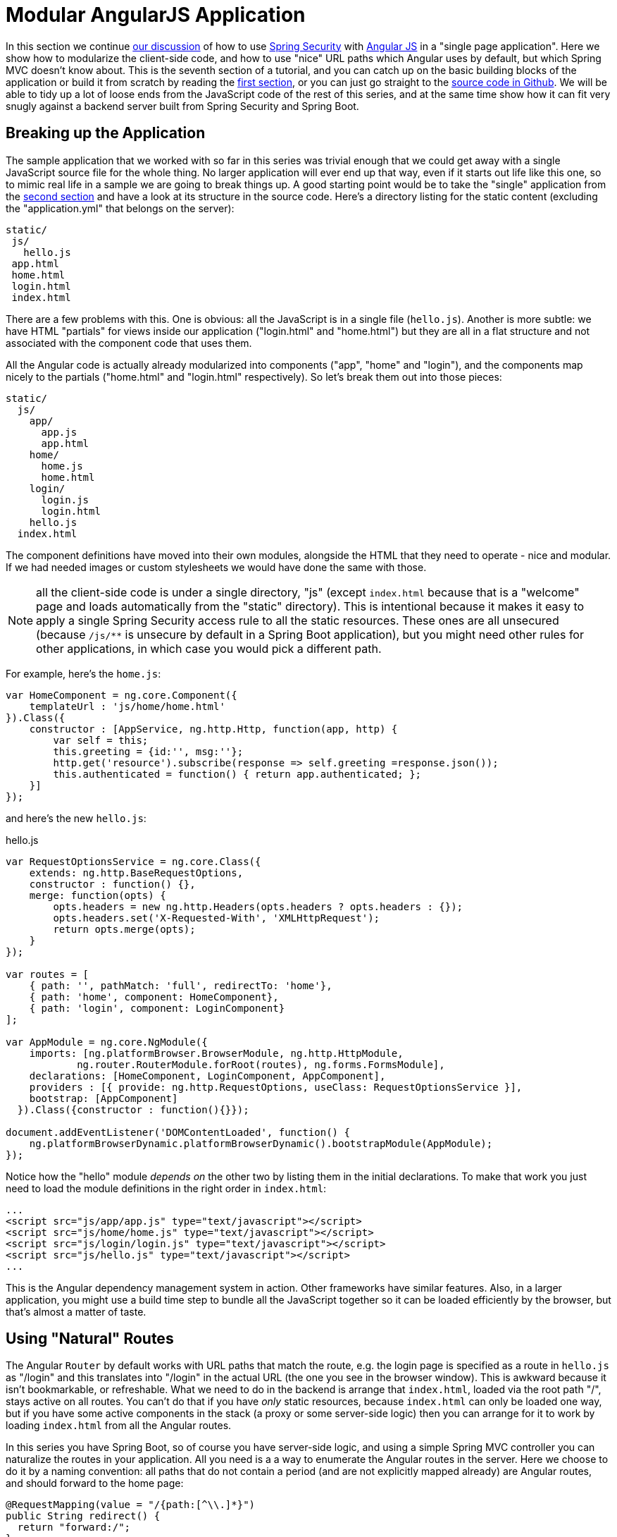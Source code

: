 [[_modular_angular_js_and_spring_security_part_vii]]
= Modular AngularJS Application

In this section we continue <<_spring_and_angular_js_a_secure_single_page_application,our discussion>> of how to use http://projects.spring.io/spring-security[Spring Security] with http://angularjs.org[Angular JS] in a "single page application". Here we show how to modularize the client-side code, and how to use "nice" URL paths which Angular uses by default, but which Spring MVC doesn't know about. This is the seventh section of a tutorial, and you can catch up on the basic building blocks of the application or build it from scratch by reading the <<_spring_and_angular_js_a_secure_single_page_application,first section>>, or you can just go straight to the https://github.com/dsyer/spring-security-angular/tree/master/modular[source code in Github]. We will be able to tidy up a lot of loose ends from the JavaScript code of the rest of this series, and at the same time show how it can fit very snugly against a backend server built from Spring Security and Spring Boot.

[[breaking-up-the-application]]
== Breaking up the Application

The sample application that we worked with so far in this series was trivial enough that we could get away with a single JavaScript source file for the whole thing. No larger application will ever end up that way, even if it starts out life like this one, so to mimic real life in a sample we are going to break things up. A good starting point would be to take the "single" application from the <<_the_login_page_angular_js_and_spring_security_part_ii,second section>> and have a look at its structure in the source code. Here's a directory listing for the static content (excluding the "application.yml" that belongs on the server):

-----------
static/
 js/
   hello.js
 app.html
 home.html
 login.html
 index.html
-----------

There are a few problems with this. One is obvious: all the JavaScript is in a single file (`hello.js`). Another is more subtle: we have HTML "partials" for views inside our application ("login.html" and "home.html") but they are all in a flat structure and not associated with the component code that uses them.

All the Angular code is actually already modularized into components ("app", "home" and "login"), and the components map nicely to the partials ("home.html" and "login.html" respectively). So let's break them out into those pieces:

-------------------
static/
  js/
    app/
      app.js
      app.html
    home/
      home.js
      home.html
    login/
      login.js
      login.html
    hello.js
  index.html
-------------------

The component definitions have moved into their own modules, alongside the HTML that they need to operate - nice and modular. If we had needed images or custom stylesheets we would have done the same with those.

NOTE: all the client-side code is under a single directory, "js" (except `index.html` because that is a "welcome" page and loads automatically from the "static" directory). This is intentional because it makes it easy to apply a single Spring Security access rule to all the static resources. These ones are all unsecured (because `/js/**` is unsecure by default in a Spring Boot application), but you might need other rules for other applications, in which case you would pick a different path.

For example, here's the `home.js`:

[source,javascript]
----
var HomeComponent = ng.core.Component({
    templateUrl : 'js/home/home.html'
}).Class({
    constructor : [AppService, ng.http.Http, function(app, http) {
        var self = this;
        this.greeting = {id:'', msg:''};
        http.get('resource').subscribe(response => self.greeting =response.json());
        this.authenticated = function() { return app.authenticated; };
    }]
});
----

and here's the new `hello.js`:

.hello.js
[source,javascript]
----
var RequestOptionsService = ng.core.Class({
    extends: ng.http.BaseRequestOptions,
    constructor : function() {},
    merge: function(opts) {
        opts.headers = new ng.http.Headers(opts.headers ? opts.headers : {});
        opts.headers.set('X-Requested-With', 'XMLHttpRequest');
        return opts.merge(opts);
    }
});

var routes = [
    { path: '', pathMatch: 'full', redirectTo: 'home'},
    { path: 'home', component: HomeComponent},
    { path: 'login', component: LoginComponent}
];

var AppModule = ng.core.NgModule({
    imports: [ng.platformBrowser.BrowserModule, ng.http.HttpModule,
            ng.router.RouterModule.forRoot(routes), ng.forms.FormsModule],
    declarations: [HomeComponent, LoginComponent, AppComponent],
    providers : [{ provide: ng.http.RequestOptions, useClass: RequestOptionsService }],
    bootstrap: [AppComponent]
  }).Class({constructor : function(){}});

document.addEventListener('DOMContentLoaded', function() {
    ng.platformBrowserDynamic.platformBrowserDynamic().bootstrapModule(AppModule);
});
----

Notice how the "hello" module _depends on_ the other two by listing them in the initial declarations. To make that work you just need to load the module definitions in the right order in `index.html`:

[source,html]
----
...
<script src="js/app/app.js" type="text/javascript"></script>
<script src="js/home/home.js" type="text/javascript"></script>
<script src="js/login/login.js" type="text/javascript"></script>
<script src="js/hello.js" type="text/javascript"></script>
...
----

This is the Angular dependency management system in action. Other frameworks have similar features. Also, in a larger application, you might use a build time step to bundle all the JavaScript together so it can be loaded efficiently by the browser, but that's almost a matter of taste.

[[using-natural-routes]]
== Using "Natural" Routes

The Angular `Router` by default works with URL paths that match the route, e.g. the login page is specified as a route in `hello.js` as "/login" and this translates into "/login" in the actual URL (the one you see in the browser window). This is awkward because it isn't bookmarkable, or refreshable. What we need to do in the backend is arrange that `index.html`, loaded via the root path "/", stays active on all routes. You can't do that if you have _only_ static resources, because `index.html` can only be loaded one way, but if you have some active components in the stack (a proxy or some server-side logic) then you can arrange for it to work by loading `index.html` from all the Angular routes.

In this series you have Spring Boot, so of course you have server-side logic, and using a simple Spring MVC controller you can naturalize the routes in your application. All you need is a a way to enumerate the Angular routes in the server. Here we choose to do it by a naming convention: all paths that do not contain a period (and are not explicitly mapped already) are Angular routes, and should forward to the home page:

[source,java]
----
@RequestMapping(value = "/{path:[^\\.]*}")
public String redirect() {
  return "forward:/";
}
----

This method just needs to be in a `@Controller` (not a `@RestController`) somewhere in the Spring application. We use a "forward" (not a "redirect") so that the browser remembers the "real" route, and that's what the user sees in the URL. It also means that any saved-request mechanisms around authentication in Spring Security would work out of the box, although we won't be taking advantage of that in this application.

NOTE: all the applications in the sample code already have this request mapping. It has been there all along if you were following along and using the code from github.

Coupled with that you need a `<base/>` element in the header of the HTML in `index.html`, and you need to make sure the links in the menu bar refer to the correct routes:

.index.html
[source,html]
----
<html>
<head>
<base href="/" />
...
</head>
<body ng-app="hello" ng-cloak class="ng-cloak">
...
</html>
----

.app.html
[source,html]
----
<div class="container">
  <ul class="nav nav-pills">
    <li><a routerLinkActive="active" routerLink="/home">Home</a></li>
    <li><a routerLinkActive="active" routerLink="/login">Login</a></li>
    <li><a (click)="logout()">Logout</a></li>
  </ul>
</div>
----

Angular uses the `<base/>` element to anchor the routes and write the URLs that show up in the browser. You are running in a Spring Boot application so the default setting is to serve from root path "/" (on port 8080). If you need to be able to serve from different root paths with the same application then you will need to render that path into the HTML using a server-side template (many people prefer to stick with static resources for a Single Page Application, so they are stuck with a static root path).

[[conclusion]]
== Conclusion

In this section we have seen how to modularize an Angular application (taking as a starting point the application from <<_the_login_page_angular_js_and_spring_security_part_ii,section two>> of the tutorial), how to make it redirect to a login page, and how to use "natural" routes that can be typed or bookmarked easily by users. We took a step back from the last couple of sections in the tutorial, concentrating on the client-side code a bit more, and temporarily ditching the distributed architecture that we were building in Sections III-VI. That doesn't mean that the changes here can't be applied to those other applications (actually it's fairly trivial) - it was just to simplify the server-side code while we were learning how to do things on the client. There _were_ a couple of server-side features that we used or discussed briefly though (for instance the use of a "forward" view in Spring MVC to enable "natural" routes), so we have continued the theme of Angular and Spring working together, and shown that they do so quite well with small tweaks here and there.
